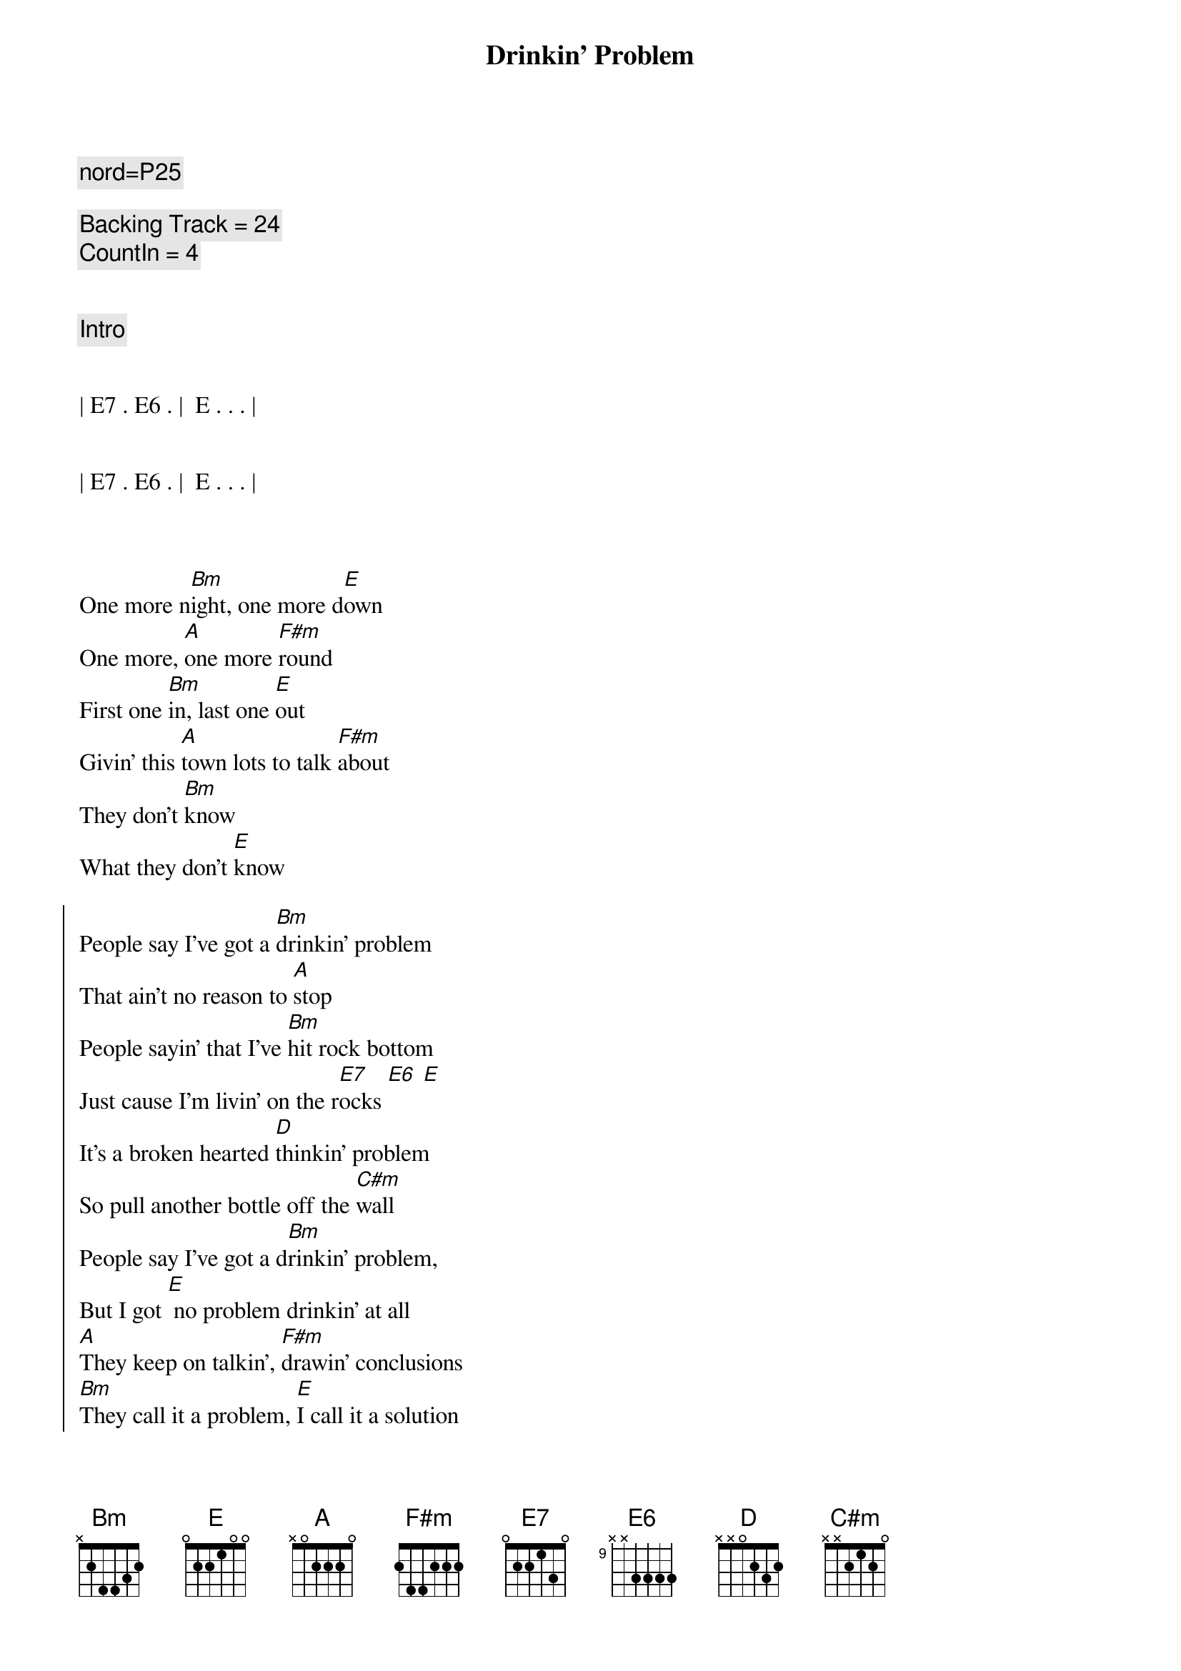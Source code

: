 {title: Drinkin' Problem}
{artist: Midland}
{key: A}
{tempo: 102}
{duration: 3:00}

{comment: nord=P25}

{comment: Backing Track = 24}
{comment: CountIn = 4}


{comment: Intro}


| E7 . E6 . |  E . . . |


| E7 . E6 . |  E . . . |



{sov}
One more n[Bm]ight, one more d[E]own
One more, [A]one more [F#m]round
First one [Bm]in, last one [E]out
Givin' this [A]town lots to talk [F#m]about
They don't [Bm]know
What they don't [E]know
{eov}

{soc}
People say I've got a [Bm]drinkin' problem
That ain't no reason to [A]stop
People sayin' that I've [Bm]hit rock bottom
Just cause I'm livin' on the r[E7]ocks [E6] [E]
It's a broken hearted [D]thinkin' problem
So pull another bottle off the [C#m]wall
People say I've got a d[Bm]rinkin' problem,
But I got [E] no problem drinkin' at all
[A]They keep on talkin', [F#m]drawin' conclusions
[Bm]They call it a problem, [E]I call it a solution
{eoc}

{comment: Interlude}
| A . . . | F#m . . . | Bm . . . | E . . . |

{sov}
Last call [Bm]gets later and [E]later
I come in [A]here so I don't have to hate [F#m]her
Same ole [Bm]folks, same ole [E]songs
Same ole, [A]same ole blue [F#m]neon
The same ole [Bm]buzz
Just becaus[E]e
{eov}

{soc}
People say I've got a [Bm]drinkin' problem
That ain't no reason to [A]stop
People sayin' that I've [Bm]hit rock bottom
Just cause I'm livin' on the ro[E7]cks[E6][E]
It's a broken hearted [D]thinkin' problem
So pull another bottle off the [C#m]wall
People say I've got a [Bm]drinkin' problem,
But I [E]got no problem drinkin' at all
[A]They keep on talkin', [F#m]drawin' conclusions
[Bm]They call it a problem, [E]I call it a solution
[A]Just sittin' here in all my [F#m]grand illusions
[Bm]They call it a problem I [E]call it a solution
{eoc}

{comment: Bridge}
| Bm . . . | Bm . . . | A . . . | A . . . |

Just a [Bm]solution  [E7]  [E6]  [E]

{soc}
It's a broken hearted [D]thinkin' problem
So pull another bottle off the [C#m]wall
People say I got a [Bm]drinkin' problem,
But I've [E]got no problem drinkin' at all
[A]They keep on talkin', [F#m]drawin' conclusions
[Bm]They call it a problem, [E]I call it a solution
[A]Just sittin' here in all my [F#m]grand illusions
[Bm]They call it a problem I call i[E]t a solution

[A]
{eoc}

